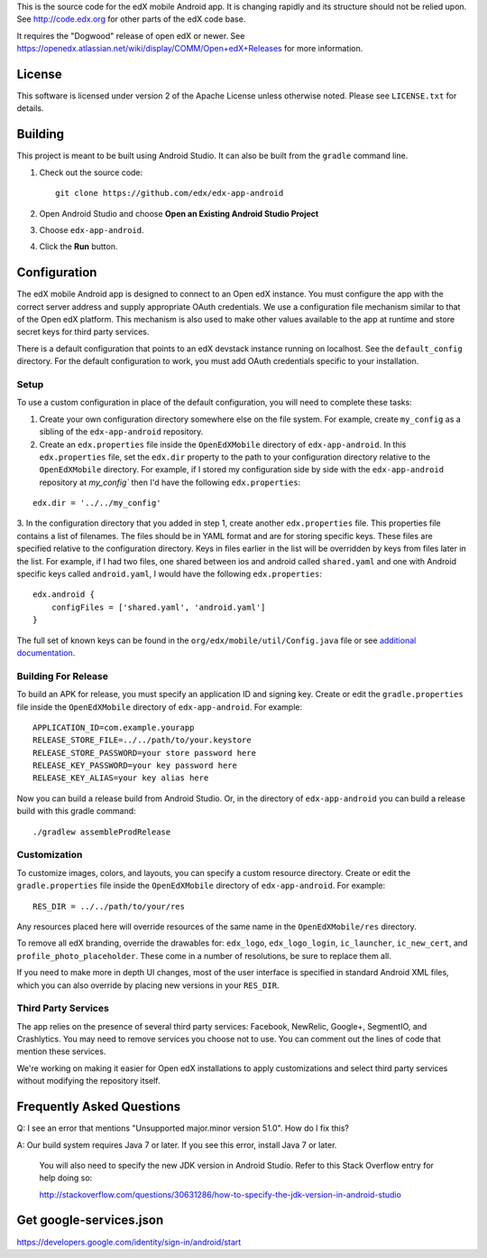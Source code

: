 This is the source code for the edX mobile Android app. It is changing rapidly
and its structure should not be relied upon. See http://code.edx.org for other
parts of the edX code base.

It requires the "Dogwood" release of open edX or newer. See
https://openedx.atlassian.net/wiki/display/COMM/Open+edX+Releases for more
information.

License
=======
This software is licensed under version 2 of the Apache License unless
otherwise noted. Please see ``LICENSE.txt`` for details.

Building
========

This project is meant to be built using Android Studio. It can also be built from the ``gradle`` command line.

1. Check out the source code: ::

	git clone https://github.com/edx/edx-app-android

2. Open Android Studio and choose **Open an Existing Android Studio Project**

3. Choose ``edx-app-android``.

4. Click the **Run** button.

Configuration
=============
The edX mobile Android app is designed to connect to an Open edX instance. You
must configure the app with the correct server address and supply appropriate
OAuth credentials. We use a configuration file mechanism similar to that of the
Open edX platform. This mechanism is also used to make other values available
to the app at runtime and store secret keys for third party services.

There is a default configuration that points to an edX devstack instance
running on localhost. See the ``default_config`` directory. For the default
configuration to work, you must add OAuth credentials specific to your
installation.

Setup
-----
To use a custom configuration in place of the default configuration, you will need to complete these tasks:

1. Create your own configuration directory somewhere else on the file system. For example, create ``my_config`` as a sibling of the ``edx-app-android`` repository.

2. Create an ``edx.properties`` file inside the ``OpenEdXMobile`` directory of ``edx-app-android``. In this ``edx.properties`` file, set the ``edx.dir`` property to the path to your configuration directory relative to the ``OpenEdXMobile`` directory. For example, if I stored my configuration side by side with the ``edx-app-android`` repository at `my_config`` then I'd have the following ``edx.properties``:

::

    edx.dir = '../../my_config'

3.  In the configuration directory that you added in step 1, create another
``edx.properties`` file. This properties file contains a list of filenames. The files should be in YAML format and are for storing specific keys. These files are specified relative to the configuration directory. Keys in files earlier in the list will be overridden by keys from files later in the list. For example, if I had two files, one shared between ios and android called ``shared.yaml`` and one with Android specific keys called ``android.yaml``, I would have the following ``edx.properties``:

::

    edx.android {
        configFiles = ['shared.yaml', 'android.yaml']
    }


The full set of known keys can be found in the
``org/edx/mobile/util/Config.java`` file or see `additional documentation <https://openedx.atlassian.net/wiki/display/MA/App+Configuration+Flags>`_.


Building For Release
--------------------
To build an APK for release, you must specify an application ID and signing key. Create or edit the ``gradle.properties`` file inside the ``OpenEdXMobile`` directory of ``edx-app-android``. For example:

::

    APPLICATION_ID=com.example.yourapp
    RELEASE_STORE_FILE=../../path/to/your.keystore
    RELEASE_STORE_PASSWORD=your store password here
    RELEASE_KEY_PASSWORD=your key password here
    RELEASE_KEY_ALIAS=your key alias here

Now you can build a release build from Android Studio. Or, in the directory of ``edx-app-android`` you can build a release build with this gradle command:

::

    ./gradlew assembleProdRelease

Customization
-------------
To customize images, colors, and layouts, you can specify a custom resource directory. Create or edit the ``gradle.properties`` file inside the ``OpenEdXMobile`` directory of ``edx-app-android``. For example:

::

    RES_DIR = ../../path/to/your/res

Any resources placed here will override resources of the same name in the ``OpenEdXMobile/res`` directory.

To remove all edX branding, override the drawables for: ``edx_logo``, ``edx_logo_login``, ``ic_launcher``, ``ic_new_cert``, and ``profile_photo_placeholder``. These come in a number of resolutions, be sure to replace them all.

If you need to make more in depth UI changes, most of the user interface is specified in standard Android XML files, which you can also override by placing new versions in your ``RES_DIR``.

Third Party Services
--------------------
The app relies on the presence of several third party services: Facebook, NewRelic, Google+, SegmentIO, and Crashlytics. You may need to remove services you choose not to use. You can comment out the lines of code that mention these services.

We're working on making it easier for Open edX installations to apply customizations and select third party services without modifying the repository itself.


Frequently Asked Questions
==========================
Q: I see an error that mentions "Unsupported major.minor version 51.0". How do I fix this?

A: Our build system requires Java 7 or later. If you see this error, install Java 7 or later.

	 You will also need to specify the new JDK version in Android Studio. Refer to this Stack Overflow entry for help doing so:

	 http://stackoverflow.com/questions/30631286/how-to-specify-the-jdk-version-in-android-studio


Get google-services.json
==========================
https://developers.google.com/identity/sign-in/android/start